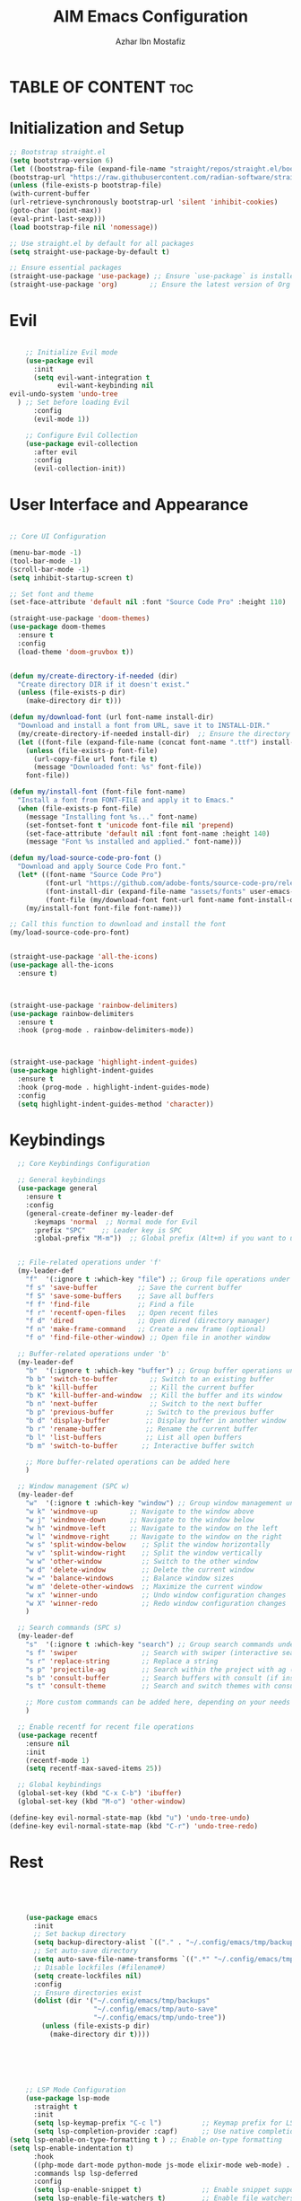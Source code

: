 #+TITLE: AIM Emacs Configuration
#+AUTHOR: Azhar Ibn Mostafiz
#+OPTIONS: toc:2

* TABLE OF CONTENT :toc: 

* Initialization and Setup
#+begin_src emacs-lisp
;; Bootstrap straight.el
(setq bootstrap-version 6)
(let ((bootstrap-file (expand-file-name "straight/repos/straight.el/bootstrap.el" user-emacs-directory))
(bootstrap-url "https://raw.githubusercontent.com/radian-software/straight.el/develop/install.el"))
(unless (file-exists-p bootstrap-file)
(with-current-buffer
(url-retrieve-synchronously bootstrap-url 'silent 'inhibit-cookies)
(goto-char (point-max))
(eval-print-last-sexp)))
(load bootstrap-file nil 'nomessage))

;; Use straight.el by default for all packages
(setq straight-use-package-by-default t)

;; Ensure essential packages
(straight-use-package 'use-package) ;; Ensure `use-package` is installed
(straight-use-package 'org)        ;; Ensure the latest version of Org mode
#+end_src

* Evil

#+begin_src emacs-lisp

      ;; Initialize Evil mode
      (use-package evil
        :init
        (setq evil-want-integration t
              evil-want-keybinding nil
  evil-undo-system 'undo-tree
    ) ;; Set before loading Evil
        :config
        (evil-mode 1))

      ;; Configure Evil Collection
      (use-package evil-collection
        :after evil
        :config
        (evil-collection-init))
#+end_src

* User Interface and Appearance 
#+begin_src emacs-lisp

  ;; Core UI Configuration

  (menu-bar-mode -1)
  (tool-bar-mode -1)
  (scroll-bar-mode -1)
  (setq inhibit-startup-screen t)

  ;; Set font and theme
  (set-face-attribute 'default nil :font "Source Code Pro" :height 110)

  (straight-use-package 'doom-themes)
  (use-package doom-themes
    :ensure t
    :config
    (load-theme 'doom-gruvbox t))


  (defun my/create-directory-if-needed (dir)
    "Create directory DIR if it doesn't exist."
    (unless (file-exists-p dir)
      (make-directory dir t)))

  (defun my/download-font (url font-name install-dir)
    "Download and install a font from URL, save it to INSTALL-DIR."
    (my/create-directory-if-needed install-dir)  ;; Ensure the directory exists
    (let ((font-file (expand-file-name (concat font-name ".ttf") install-dir)))
      (unless (file-exists-p font-file)
        (url-copy-file url font-file t)
        (message "Downloaded font: %s" font-file))
      font-file))

  (defun my/install-font (font-file font-name)
    "Install a font from FONT-FILE and apply it to Emacs."
    (when (file-exists-p font-file)
      (message "Installing font %s..." font-name)
      (set-fontset-font t 'unicode font-file nil 'prepend)
      (set-face-attribute 'default nil :font font-name :height 140)
      (message "Font %s installed and applied." font-name)))

  (defun my/load-source-code-pro-font ()
    "Download and apply Source Code Pro font."
    (let* ((font-name "Source Code Pro")
           (font-url "https://github.com/adobe-fonts/source-code-pro/releases/download/variable-fonts/SourceCodePro-VariableFont_wght.ttf")
           (font-install-dir (expand-file-name "assets/fonts" user-emacs-directory))  ;; Use the assets folder
           (font-file (my/download-font font-url font-name font-install-dir)))
      (my/install-font font-file font-name)))

  ;; Call this function to download and install the font
  (my/load-source-code-pro-font)


  (straight-use-package 'all-the-icons)
  (use-package all-the-icons
    :ensure t)



  (straight-use-package 'rainbow-delimiters)
  (use-package rainbow-delimiters
    :ensure t
    :hook (prog-mode . rainbow-delimiters-mode))



  (straight-use-package 'highlight-indent-guides)
  (use-package highlight-indent-guides
    :ensure t
    :hook (prog-mode . highlight-indent-guides-mode)
    :config
    (setq highlight-indent-guides-method 'character))
#+end_src

* Keybindings 
#+begin_src emacs-lisp
    ;; Core Keybindings Configuration

    ;; General keybindings
    (use-package general
      :ensure t
      :config
      (general-create-definer my-leader-def
        :keymaps 'normal  ;; Normal mode for Evil
        :prefix "SPC"    ;; Leader key is SPC
        :global-prefix "M-m"))  ;; Global prefix (Alt+m) if you want to use it outside Evil


    ;; File-related operations under 'f'
    (my-leader-def
      "f"  '(:ignore t :which-key "file") ;; Group file operations under 'f'
      "f s" 'save-buffer          ;; Save the current buffer
      "f S" 'save-some-buffers    ;; Save all buffers
      "f f" 'find-file            ;; Find a file
      "f r" 'recentf-open-files   ;; Open recent files
      "f d" 'dired                ;; Open dired (directory manager)
      "f n" 'make-frame-command   ;; Create a new frame (optional)
      "f o" 'find-file-other-window) ;; Open file in another window

    ;; Buffer-related operations under 'b'
    (my-leader-def
      "b"  '(:ignore t :which-key "buffer") ;; Group buffer operations under 'b'
      "b b" 'switch-to-buffer        ;; Switch to an existing buffer
      "b k" 'kill-buffer             ;; Kill the current buffer
      "b K" 'kill-buffer-and-window  ;; Kill the buffer and its window
      "b n" 'next-buffer             ;; Switch to the next buffer
      "b p" 'previous-buffer        ;; Switch to the previous buffer
      "b d" 'display-buffer         ;; Display buffer in another window
      "b r" 'rename-buffer          ;; Rename the current buffer
      "b l" 'list-buffers           ;; List all open buffers
      "b m" 'switch-to-buffer      ;; Interactive buffer switch

      ;; More buffer-related operations can be added here
      )

    ;; Window management (SPC w)
    (my-leader-def
      "w"  '(:ignore t :which-key "window") ;; Group window management under 'w'
      "w k" 'windmove-up        ;; Navigate to the window above
      "w j" 'windmove-down      ;; Navigate to the window below
      "w h" 'windmove-left      ;; Navigate to the window on the left
      "w l" 'windmove-right     ;; Navigate to the window on the right
      "w s" 'split-window-below    ;; Split the window horizontally
      "w v" 'split-window-right    ;; Split the window vertically
      "w w" 'other-window          ;; Switch to the other window
      "w d" 'delete-window         ;; Delete the current window
      "w =" 'balance-windows       ;; Balance window sizes
      "w m" 'delete-other-windows  ;; Maximize the current window
      "w x" 'winner-undo           ;; Undo window configuration changes
      "w X" 'winner-redo           ;; Redo window configuration changes
      )

    ;; Search commands (SPC s)
    (my-leader-def
      "s"  '(:ignore t :which-key "search") ;; Group search commands under 's'
      "s f" 'swiper                ;; Search with swiper (interactive search)
      "s r" 'replace-string        ;; Replace a string
      "s p" 'projectile-ag         ;; Search within the project with ag (requires Projectile)
      "s b" 'consult-buffer        ;; Search buffers with consult (if installed)
      "s t" 'consult-theme         ;; Search and switch themes with consult (if installed)

      ;; More custom commands can be added here, depending on your needs
      )

    ;; Enable recentf for recent file operations
    (use-package recentf
      :ensure nil
      :init
      (recentf-mode 1)
      (setq recentf-max-saved-items 25))

    ;; Global keybindings
    (global-set-key (kbd "C-x C-b") 'ibuffer)
    (global-set-key (kbd "M-o") 'other-window)

  (define-key evil-normal-state-map (kbd "u") 'undo-tree-undo)
  (define-key evil-normal-state-map (kbd "C-r") 'undo-tree-redo)

#+end_src


* Rest 

#+begin_src emacs-lisp




      (use-package emacs
        :init
        ;; Set backup directory
        (setq backup-directory-alist `(("." . "~/.config/emacs/tmp/backups")))
        ;; Set auto-save directory
        (setq auto-save-file-name-transforms `((".*" "~/.config/emacs/tmp/auto-save/" t)))
        ;; Disable lockfiles (#filename#)
        (setq create-lockfiles nil)
        :config
        ;; Ensure directories exist
        (dolist (dir '("~/.config/emacs/tmp/backups"
                       "~/.config/emacs/tmp/auto-save"
                       "~/.config/emacs/tmp/undo-tree"))
          (unless (file-exists-p dir)
            (make-directory dir t))))






      ;; LSP Mode Configuration 
      (use-package lsp-mode
        :straight t
        :init
        (setq lsp-keymap-prefix "C-c l")          ;; Keymap prefix for LSP commands
        (setq lsp-completion-provider :capf)      ;; Use native completion-at-point (capf) for completions
  (setq lsp-enable-on-type-formatting t ) ;; Enable on-type formatting
  (setq lsp-enable-indentation t)
        :hook
        ((php-mode dart-mode python-mode js-mode elixir-mode web-mode) . lsp-deferred) ;; Enable LSP for specific modes
        :commands lsp lsp-deferred
        :config
        (setq lsp-enable-snippet t)               ;; Enable snippet support
        (setq lsp-enable-file-watchers t)         ;; Enable file watchers for LSP features
        (setq lsp-headerline-breadcrumb-enable t) ;; Enable breadcrumb in headerline
        (setq lsp-format-on-save t)               ;; Enable format on save
        (setq lsp-log-io nil)                     ;; Disable logging by default for better performance
        (setq lsp-idle-delay 0.500)               ;; Set idle delay for completion to 500ms
        (setq lsp-completion-use-capf t)          ;; Use native LSP completions (better with `company-mode`)
        (setq lsp-diagnostics-provider :flycheck) ;; Use Flycheck for diagnostics, improving accuracy
        (setq lsp-diagnostics-max-number 100)     ;; Limit the number of diagnostics shown
        (setq lsp-file-watch-threshold 500)      ;; Limit the number of watched files
  (add-hook 'prog-mode-hook #'lsp)
    (add-hook 'before-save-hook #'lsp-format-buffer)
    )

      ;; Associate .heex and .html.heex files with Elixir mode in LSP
      (with-eval-after-load 'lsp-mode
        (add-to-list 'lsp-language-id-configuration '("\\.heex\\'" . "elixir"))
        (add-to-list 'lsp-language-id-configuration '("\\.html.heex\\'" . "elixir")))


      ;; Optional UI Enhancements for LSP
      (use-package lsp-ui
        :straight t
        :after lsp-mode
        :hook (lsp-mode . lsp-ui-mode)
        :config
        (setq lsp-ui-doc-enable t
              lsp-ui-doc-delay 0.5
              lsp-ui-doc-position 'at-point
              lsp-ui-sideline-enable t
              lsp-ui-sideline-show-diagnostics t
              lsp-ui-peek-enable t
              lsp-ui-flycheck-enable t
              lsp-ui-sideline-show-hover t))

      ;; Optional Completion Framework
      (use-package company
        :straight t
        :hook (prog-mode . company-mode)
        :config
        (setq company-minimum-prefix-length 2
              company-idle-delay 0.2
              company-backends '(company-capf))
        (setq company-dabbrev-downcase nil)
        (setq company-show-numbers t)
        (setq company-tooltip-align-annotations t))

      ;; Optional Syntax Checking with Flycheck
      (use-package flycheck
        :straight t
        :hook (prog-mode . flycheck-mode)
        :config
        (setq flycheck-indication-mode 'right-fringe
              flycheck-highlighting-mode 'symbols
              flycheck-check-syntax-automatically '(mode-enabled save)
              flycheck-display-errors-delay 0.3))


      ;; Enable LSP logging (optional for debugging)
      (setq lsp-log-io nil)







      ;;(load-theme 'modus-operandi t)




      ;; Configure Org using use-package
      (use-package org
        :ensure nil  ;; Don't try to install it again, since it's handled by straight
        :straight t  ;; Ensure Org is managed by straight.el
        :config
        (require 'org-id)
        (setq org-use-sub-superscripts nil                     ;; Disable subscripts globally
              org-log-done t                                   ;; Log completion of tasks
              org-startup-indented t                           ;; Start Org with indented content
              org-hide-leading-stars t                         ;; Hide leading stars in headings
              org-pretty-entities t                            ;; Display pretty entities (e.g., Greek letters)
              org-directory "~/Dropbox/aimacs/aimorg"          ;; Org directory
              org-mobile-directory org-directory              ;; Same as org-directory
              org-src-fontify-natively t                       ;; Syntax highlighting in source blocks
              org-src-tab-acts-natively t                      ;; TAB acts natively in source blocks
              org-src-window-setup 'current-window             ;; Use current window for editing source blocks
              org-agenda-start-on-weekday 5                    ;; Start agenda on Friday
              org-default-notes-file (concat org-directory "/0.Inbox.org") ;; Default notes file
              org-special-ctrl-a/e t                           ;; Enable special C-a and C-e behavior
              org-agenda-files
              (remove "~/Dropbox/aimacs/aimorg/4.Archives.org"
                      (append (directory-files-recursively "~/Dropbox/aimacs/aimorg/" "\\.org$")
                              (directory-files-recursively "~/Workspace/" "\\.org$")))
              org-todo-keywords '((sequence "TODO(t)" "IN_PROGRESS(i)" "IN_REVIEW(r)" "|" "DONE(d)")
                                  (sequence "NEXT(n)" "WAITING(w@/)" "DELEGATED(D)" "HOLD(h@/)" "|" "CANCELLED(c@/)"))
              org-global-properties '(("Effort_ALL" . "0:10 0:15 0:20 0:30 1:00 2:00 3:00 4:00 6:00 8:00"))
              org-columns-default-format "%50ITEM(Task) %TODO %TAGS %SCHEDULED %DEADLINE %Effort(Estimated Effort){:} %CLOCKSUM"
              org-archive-location "~/Dropbox/aimacs/aimorg/4.Archives.org::* From %s"
              org-refile-targets '((org-agenda-files :maxlevel . 3))
              org-capture-templates '(("i" "Inbox" entry (file+headline "~/Dropbox/aimacs/aimorg/0.Inbox.org" "Inbox")
                                       "* %?\n"))
              org-agenda-window-setup 'current-window))
      ;; Open agenda in current window


      ;; Org-superstar for improved aesthetics and indentation
      (use-package org-superstar
        :ensure t
        :hook (org-mode . org-superstar-mode)
        :custom
        ;; Headline bullets
        (org-superstar-headline-bullets-list '("◉" "○" "✸" "✿"))
        ;; Item bullets (ensure proper alignment)
        (org-superstar-item-bullet-alist '((?- . "•") (?- . "➤") (?- . "‣")))
        ;; Aligning the items and headings
        (org-superstar-heading-align t)
        (org-superstar-item-align t)         ;; Ensure items align under the heading
        (org-superstar-leading-bullet ?\s)   ;; Use space for leading bullet
        (org-hide-leading-stars t)           ;; Hide leading stars
        (org-superstar-pretty-lists t)       ;; Pretty lists (with custom bullets)
        ;; Aligning bullets with text for consistency
        (org-superstar-align (quote left))
        ;; Indentation for proper alignment of subheadings and items
        (org-startup-indented t))            ;; Make sure everything aligns properly

      (use-package toc-org
        :commands toc-org-enable
        :init
        (add-hook 'org-mode-hook 'toc-org-enable)
        )


      ;; Keybindings for Org mode
      (my-leader-def
        "o"  '(:ignore t :which-key "Org")  ;; Group Org mode commands under 'o'
        "o a" 'org-agenda                   ;; Open Org agenda
        "o c" 'org-capture                  ;; Capture a new entry
        "o l" 'org-store-link               ;; Store a link for later use
        "o t" 'org-todo                     ;; Change the todo state
        "o s" 'org-schedule                 ;; Schedule a task
        "o d" 'org-deadline                 ;; Set a deadline for a task
        )



      (use-package pdf-tools
        :ensure t
        :config
        (pdf-tools-install)
        (setq TeX-view-program-selection '((output-pdf "PDF Tools"))
              TeX-source-correlate-start-server t)
        (add-hook 'TeX-after-compilation-finished-functions
                  #'TeX-revert-document-buffer))
      (setq TeX-source-correlate-mode t
            TeX-source-correlate-start-server t)

      ;; Ensure Projectile is installed
      (straight-use-package 'projectile)

      ;; Projectile Configuration
      (use-package projectile
        :ensure t
        :init
        ;; Enable caching for faster project navigation
        (setq projectile-enable-caching t)

        ;; Set the default search path for projects
        (setq projectile-project-search-path '("~/projects/" "~/Workspace/"))

        ;; Automatically switch to project directory view
        (setq projectile-switch-project-action #'projectile-dired)
        :config
        ;; Enable Projectile globally
        (projectile-mode +1)

        ;; Keybindings
        (define-key projectile-mode-map (kbd "C-c p") 'projectile-command-map)

        (my-leader-def
          "p" 'projectile-command-map  ;; Use SPC p for Projectile commands
          "/" 'projectile-ripgrep)     ;; Bind / to projectile-ripgrep under Projectile commands



        ;; Optional: Integrate with Ivy for better completion
        (use-package counsel-projectile
          :ensure t
          :config
          (counsel-projectile-mode 1)))


      (straight-use-package 'which-key)
      (use-package which-key
        :ensure t
        :config
        (which-key-mode)
        (setq which-key-idle-delay 0.3))



      (straight-use-package 'hydra)
      (use-package hydra
        :ensure t
        :config
        ;; Example hydra for window management
        (defhydra hydra-window (:color pink :hint nil)
          "
        Movement: [_h_] left  [_j_] down  [_k_] up  [_l_] right   Actions: [_v_] split [_x_] delete [_o_] maximize [_b_] balance [_q_] quit
        "
          ("h" windmove-left)
          ("j" windmove-down)
          ("k" windmove-up)
          ("l" windmove-right)
          ("v" split-window-right)
          ("x" delete-window)
          ("o" delete-other-windows)
          ("b" balance-windows)
          ("q" nil)))


      (straight-use-package 'ivy)
      (straight-use-package 'counsel)
      (straight-use-package 'swiper)

      (use-package ivy
        :ensure t
        :config
        (ivy-mode 1)
        (setq ivy-use-virtual-buffers t
              ivy-count-format "(%d/%d) "))
      (use-package counsel
        :after ivy
        :config
        (counsel-mode 1))
      (use-package swiper
        :after ivy
        :bind ("C-s" . swiper))








      (straight-use-package 'magit)
      (use-package magit
        :ensure t
        :bind ("C-x g" . magit-status))
      (my-leader-def
        "g g" 'magit-status)  ;; Use SPC g for Magit status




      (straight-use-package 'yasnippet)
      (use-package yasnippet
        :ensure t
        :config
        (yas-global-mode 1))


      (straight-use-package 'flycheck)
      (use-package flycheck
        :ensure t
        :init (global-flycheck-mode))




      (straight-use-package 'editorconfig)
      (use-package editorconfig
        :ensure t
        :config
        (editorconfig-mode 1))




      ;; Non-keybindings general settings
      (use-package emacs
        :config
        (setq display-line-numbers-type 't) ;; or 'relative
        (global-display-line-numbers-mode 1)
        (global-visual-line-mode 1)

        ;; Disable in specific modes
        (dolist (mode '(org-mode-hook
                        eshell-mode-hook
                        term-mode-hook))
          (add-hook mode (lambda () (display-line-numbers-mode 0)))))

      (setq select-enable-clipboard t)
      (setq select-enable-primary t)


      (straight-use-package 'treemacs)
      (straight-use-package 'treemacs-projectile)

      (use-package treemacs
        :ensure t
        :bind ("C-x t" . treemacs))


      (straight-use-package 'dashboard)
      (use-package dashboard
        :ensure t
        :config
        (setq dashboard-startup-banner 'official
              dashboard-center-content t
              dashboard-items '((recents . 5)
                                (projects . 5)))
        (dashboard-setup-startup-hook))


      (straight-use-package 'evil-mc)
      (use-package evil-mc
        :ensure t
        :config
        ;; Enable evil-mc globally
        (global-evil-mc-mode 1)
        )


      (straight-use-package 'expand-region)
      (use-package expand-region
        :ensure t
        :bind ("C-=" . er/expand-region))


      (straight-use-package 'smartparens)
      (use-package smartparens
        :ensure t
        :config
        (smartparens-global-mode t))

      (use-package undo-tree
        :straight t
        :init
        ;; Set the directory for storing undo history files.
        (setq undo-tree-history-directory-alist
              '(("." . "~/.config/emacs/tmp/undo-tree")))

        ;; Enable auto-saving of undo history for all buffers.
        (setq undo-tree-auto-save-history t)

        ;; Show timestamps and diffs in the undo tree visualizer.
        (setq undo-tree-visualizer-timestamps t
              undo-tree-visualizer-diff t)

        ;; Limit undo history size for performance (optional).
        (setq undo-tree-history-limit 500
              undo-tree-strong-limit 1000
              undo-tree-outer-limit 1000000)

        :config
        ;; Enable global undo tree mode.
        (global-undo-tree-mode 1)

        ;; Set a custom keybinding for undo tree visualization.
        (global-set-key (kbd "C-x u") 'undo-tree-visualize)

        ;; Customize the visualizer mode for ease of use.
        (add-hook 'undo-tree-visualizer-mode-hook
                  (lambda ()
                    (define-key undo-tree-visualizer-mode-map (kbd "q") 'quit-window))))


      ;; config/autocompletion/company.el

      (straight-use-package 'company)
      (require 'company)

      ;; Enable company mode globally
      (add-hook 'after-init-hook 'global-company-mode)

      ;; Set some custom company options
      (setq company-idle-delay 0.2)  ;; Time before suggestions pop up
      (setq company-minimum-prefix-length 2)  ;; Start suggesting after typing 2 characters

      ;; Enable company-mode in specific major modes, such as programming languages
      (add-hook 'prog-mode-hook 'company-mode)  ;; Enable in programming modes




      ;; Ensure web-mode is installed
      (use-package web-mode
        :straight t
        :mode ("\\.html\\'" "\\.css\\'" "\\.js\\'" "\\.heex\\'")
        :hook
        ((web-mode . lsp-deferred) ;; Enable LSP for web-mode
         (web-mode . emmet-mode)  ;; Enable Emmet mode
         (web-mode . (lambda ()
                       ;; Format on save
                       (add-hook 'before-save-hook #'lsp-format-buffer nil t))))
        :config
        ;; Configure web-mode indentation and settings
        (setq web-mode-markup-indent-offset 2
              web-mode-code-indent-offset 2
              web-mode-css-indent-offset 2
              web-mode-enable-auto-quoting nil ;; Disable automatic insertion of quotes
              web-mode-enable-auto-pairing t  ;; Enable auto pairing of tags
              web-mode-enable-current-column-highlight t
              web-mode-enable-current-element-highlight t)

        ;; Add prettify-symbols for web-mode
        (add-hook 'web-mode-hook
                  (lambda ()
                    (push '(">=" . ?\u2265) prettify-symbols-alist)
                    (push '("<=" . ?\u2264) prettify-symbols-alist)
                    (push '("!=" . ?\u2260) prettify-symbols-alist)
                    (push '("==" . ?\u2A75) prettify-symbols-alist)
                    (push '("->" . ?\u2192) prettify-symbols-alist)
                    (prettify-symbols-mode 1))))

      ;; Install and configure emmet-mode
      (use-package emmet-mode
        :straight t
        :hook ((web-mode css-mode sgml-mode) . emmet-mode) ;; Enable Emmet in web-mode, css-mode, and sgml-mode
        :config
        ;; Optional: Keybindings for Emmet
        (define-key emmet-mode-keymap (kbd "TAB") 'emmet-expand-line) ;; Bind TAB key to expand Emmet abbreviation
        (setq emmet-expand-jsx-className? t) ;; Use `className` instead of `class` for JSX
        (setq emmet-indent-after-expansion nil)) ;; Optional: Disable extra indentation after expansion



      ;; Elixir Mode Configuration for LSP and Phoenix LiveView
      (use-package elixir-mode
        :straight t
        :mode ("\\.ex\\'" "\\.exs\\'" "\\.html\\.heex\\'" "\\.heex\\'")
        :hook
        ((elixir-mode . lsp-deferred)  ;; Enable LSP for Elixir
         (elixir-mode . emmet-mode)   ;; Enable Emmet mode
         (elixir-mode . (lambda ()    ;; Prettify symbols
                          (setq prettify-symbols-alist
                                '((">=" . ?\u2265) ("<=" . ?\u2264)
                                  ("!=" . ?\u2260) ("==" . ?\u2A75)
                                  ("=~" . ?\u2245) ("<-" . ?\u2190)
                                  ("->" . ?\u2192) ("|>" . ?\u25B7)))
                          (prettify-symbols-mode 1))))
        :config
        ;; Register .heex files as Elixir for LSP
        (with-eval-after-load 'lsp-mode
          (add-to-list 'lsp-language-id-configuration '(elixir-mode . "elixir"))
          (add-to-list 'lsp-language-id-configuration '(web-mode . "html"))))




      ;; Polymode for Elixir Templates with ~H
      (use-package polymode
        :straight t
        :config
        (define-hostmode poly-elixir-hostmode :mode 'elixir-mode)
        (define-innermode poly-liveview-elixir-innermode
          :mode 'web-mode
          :head-matcher (rx line-start (* space) "~H" (= 3 (char "\"'")) line-end)
          :tail-matcher (rx line-start (* space) (= 3 (char "\"'")) line-end)
          :head-mode 'host
          :tail-mode 'host
          :allow-nested nil
          :keep-in-mode 'host
          :fallback-mode 'host)
        (define-polymode poly-elixir-web-mode
          :hostmode 'poly-elixir-hostmode
          :innermodes '(poly-liveview-elixir-innermode)))

      ;; Flycheck for Elixir
      (use-package flycheck
        :straight t
        :hook (elixir-mode . flycheck-mode)
        :config
        (setq flycheck-checker 'elixir-credo
              flycheck-indication-mode 'right-fringe
              flycheck-highlighting-mode 'symbols))



      ;; Python Language Configuration

      (when (featurep 'lsp-config)
        (straight-use-package 'python-mode)
        (require 'python-mode)

        ;; Setup LSP for Python
        (add-hook 'python-mode-hook #'lsp)

        ;; Format on save
        (add-hook 'python-mode-hook
                  (lambda ()
                    (add-hook 'before-save-hook 'lsp-format-buffer nil t))))




      ;; JavaScript Language Configuration

      (when (featurep 'lsp-config)
        (straight-use-package 'js2-mode)
        (require 'js2-mode)
        (straight-use-package 'lsp-mode)

        ;; Setup LSP for JavaScript (and TypeScript)
        (add-hook 'js2-mode-hook #'lsp)

        ;; Format on save
        (add-hook 'js2-mode-hook
                  (lambda ()
                    (add-hook 'before-save-hook 'lsp-format-buffer nil t))))



      ;; Dart Language Configuration

      (when (featurep 'lsp-config)
        (straight-use-package 'dart-mode)
        (require 'dart-mode)

        ;; Setup LSP for Dart
        (add-hook 'dart-mode-hook #'lsp)

        ;; Format on save
        (add-hook 'dart-mode-hook
                  (lambda ()
                    (add-hook 'before-save-hook 'lsp-format-buffer nil t))))



      (use-package dart-mode
        :straight t
        :hook (dart-mode . lsp))


      (use-package mix
        :after elixir-mode)




#+end_src
